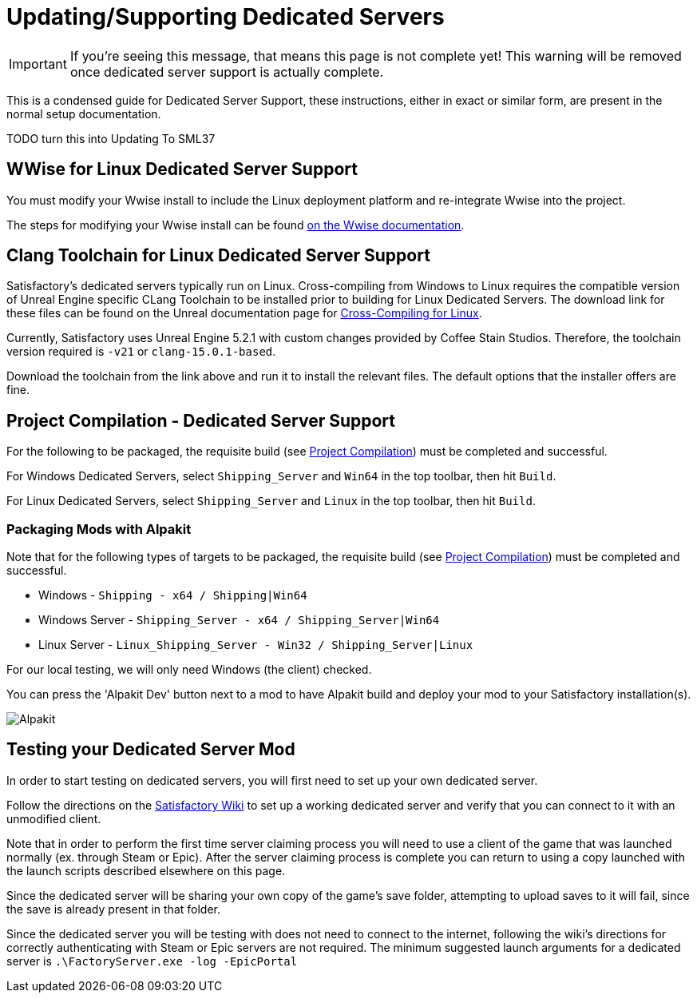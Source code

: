 = Updating/Supporting Dedicated Servers

[IMPORTANT]
====
If you're seeing this message, that means this page is not complete yet!
This warning will be removed once dedicated server support is actually complete.
====

This is a condensed guide for Dedicated Server Support, these instructions, either in exact or similar form, are present in the normal setup documentation.


// TODO do we just want to link to the respective pages that have this text? otherwise one copy will fall out of date with the other.

TODO turn this into Updating To SML37

== WWise for Linux Dedicated Server Support

You must modify your Wwise install to include the Linux deployment platform
and re-integrate Wwise into the project.

The steps for modifying your Wwise install can be found link:https://www.audiokinetic.com/en/library/wwise_launcher/?source=InstallGuide&id=unity_unreal_integrations_plugins[on the Wwise documentation].

== Clang Toolchain for Linux Dedicated Server Support

Satisfactory's dedicated servers typically run on Linux.
Cross-compiling from Windows to Linux requires the compatible version of Unreal Engine specific CLang Toolchain to be installed prior to building for Linux Dedicated Servers.
The download link for these files can be found on the Unreal documentation page for 
https://docs.unrealengine.com/5.0/en-US/linux-development-requirements-for-unreal-engine/[Cross-Compiling for Linux].

Currently, Satisfactory uses Unreal Engine 5.2.1 with custom changes provided by Coffee Stain Studios.
Therefore, the toolchain version required is `-v21` or `clang-15.0.1-based`.

Download the toolchain from the link above and run it to install the relevant files.
The default options that the installer offers are fine.

[id="DedicatedServerProjectCompilation"]
== Project Compilation - Dedicated Server Support

For the following to be packaged, the requisite build (see xref:Development/BeginnersGuide/project_setup.adoc#_project_compilation[Project Compilation]) must be completed and successful.

For Windows Dedicated Servers, select `Shipping_Server` and `Win64` in the top toolbar, then hit `Build`.

For Linux Dedicated Servers, select `Shipping_Server` and `Linux` in the top toolbar, then hit `Build`.

=== Packaging Mods with Alpakit

Note that for the following types of targets to be packaged, the requisite build
(see xref:Development/BeginnersGuide/project_setup.adoc#_project_compilation[Project Compilation])
must be completed and successful.

* Windows - `Shipping - x64 / Shipping|Win64`
* Windows Server - `Shipping_Server - x64 / Shipping_Server|Win64`
* Linux Server - `Linux_Shipping_Server - Win32 / Shipping_Server|Linux`

For our local testing, we will only need Windows (the client) checked.

You can press the 'Alpakit Dev' button next to a mod to have Alpakit build and deploy your mod to your Satisfactory installation(s).

image:BeginnersGuide/Alpakit.png[Alpakit, align="center"]

== Testing your Dedicated Server Mod

In order to start testing on dedicated servers, you will first need to set up your own dedicated server.

Follow the directions on the https://satisfactory.wiki.gg/wiki/Dedicated_servers[Satisfactory Wiki]
to set up a working dedicated server and verify that you can connect to it with an unmodified client.

Note that in order to perform the first time server claiming process
you will need to use a client of the game that was launched normally (ex. through Steam or Epic).
After the server claiming process is complete you can return to using a copy launched with the launch scripts described elsewhere on this page.

Since the dedicated server will be sharing your own copy of the game's save folder,
attempting to upload saves to it will fail, since the save is already present in that folder.

Since the dedicated server you will be testing with does not need to connect to the internet,
following the wiki's directions for correctly authenticating with Steam or Epic servers are not required.
The minimum suggested launch arguments for a dedicated server is `.\FactoryServer.exe -log -EpicPortal`
